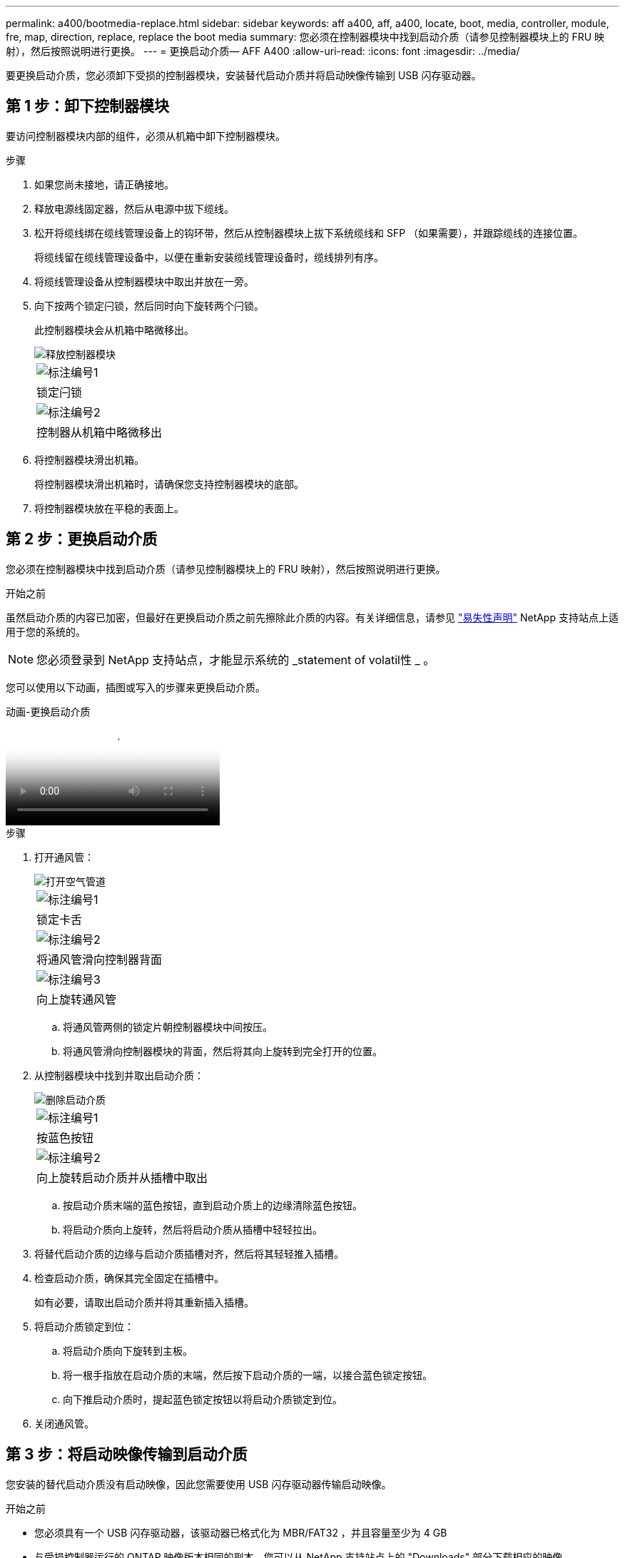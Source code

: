 ---
permalink: a400/bootmedia-replace.html 
sidebar: sidebar 
keywords: aff a400, aff, a400, locate, boot, media, controller, module, fre, map, direction, replace, replace the boot media 
summary: 您必须在控制器模块中找到启动介质（请参见控制器模块上的 FRU 映射），然后按照说明进行更换。 
---
= 更换启动介质— AFF A400
:allow-uri-read: 
:icons: font
:imagesdir: ../media/


[role="lead"]
要更换启动介质，您必须卸下受损的控制器模块，安装替代启动介质并将启动映像传输到 USB 闪存驱动器。



== 第 1 步：卸下控制器模块

要访问控制器模块内部的组件，必须从机箱中卸下控制器模块。

.步骤
. 如果您尚未接地，请正确接地。
. 释放电源线固定器，然后从电源中拔下缆线。
. 松开将缆线绑在缆线管理设备上的钩环带，然后从控制器模块上拔下系统缆线和 SFP （如果需要），并跟踪缆线的连接位置。
+
将缆线留在缆线管理设备中，以便在重新安装缆线管理设备时，缆线排列有序。

. 将缆线管理设备从控制器模块中取出并放在一旁。
. 向下按两个锁定闩锁，然后同时向下旋转两个闩锁。
+
此控制器模块会从机箱中略微移出。

+
image::../media/drw_A400_Remove_controller.png[释放控制器模块]

+
|===


 a| 
image:../media/icon_round_1.png["标注编号1"]
 a| 
锁定闩锁



 a| 
image:../media/icon_round_2.png["标注编号2"]
 a| 
控制器从机箱中略微移出

|===
. 将控制器模块滑出机箱。
+
将控制器模块滑出机箱时，请确保您支持控制器模块的底部。

. 将控制器模块放在平稳的表面上。




== 第 2 步：更换启动介质

您必须在控制器模块中找到启动介质（请参见控制器模块上的 FRU 映射），然后按照说明进行更换。

.开始之前
虽然启动介质的内容已加密，但最好在更换启动介质之前先擦除此介质的内容。有关详细信息，请参见 https://mysupport.netapp.com/info/web/ECMP1132988.html["易失性声明"] NetApp 支持站点上适用于您的系统的。


NOTE: 您必须登录到 NetApp 支持站点，才能显示系统的 _statement of volatil性 _ 。

您可以使用以下动画，插图或写入的步骤来更换启动介质。

.动画-更换启动介质
video::bb4d91d7-2be1-44d8-ba18-afcf01681872[panopto]
.步骤
. 打开通风管：
+
image::../media/drw_A400_open-air-duct.png[打开空气管道]

+
|===


 a| 
image:../media/icon_round_1.png["标注编号1"]
 a| 
锁定卡舌



 a| 
image:../media/icon_round_2.png["标注编号2"]
 a| 
将通风管滑向控制器背面



 a| 
image::../media/icon_round_3.png[标注编号3]
 a| 
向上旋转通风管

|===
+
.. 将通风管两侧的锁定片朝控制器模块中间按压。
.. 将通风管滑向控制器模块的背面，然后将其向上旋转到完全打开的位置。


. 从控制器模块中找到并取出启动介质：
+
image::../media/drw_A400_Replace-boot_media.png[删除启动介质]

+
|===


 a| 
image:../media/icon_round_1.png["标注编号1"]
 a| 
按蓝色按钮



 a| 
image:../media/icon_round_2.png["标注编号2"]
 a| 
向上旋转启动介质并从插槽中取出

|===
+
.. 按启动介质末端的蓝色按钮，直到启动介质上的边缘清除蓝色按钮。
.. 将启动介质向上旋转，然后将启动介质从插槽中轻轻拉出。


. 将替代启动介质的边缘与启动介质插槽对齐，然后将其轻轻推入插槽。
. 检查启动介质，确保其完全固定在插槽中。
+
如有必要，请取出启动介质并将其重新插入插槽。

. 将启动介质锁定到位：
+
.. 将启动介质向下旋转到主板。
.. 将一根手指放在启动介质的末端，然后按下启动介质的一端，以接合蓝色锁定按钮。
.. 向下推启动介质时，提起蓝色锁定按钮以将启动介质锁定到位。


. 关闭通风管。




== 第 3 步：将启动映像传输到启动介质

您安装的替代启动介质没有启动映像，因此您需要使用 USB 闪存驱动器传输启动映像。

.开始之前
* 您必须具有一个 USB 闪存驱动器，该驱动器已格式化为 MBR/FAT32 ，并且容量至少为 4 GB
* 与受损控制器运行的 ONTAP 映像版本相同的副本。您可以从 NetApp 支持站点上的 "Downloads" 部分下载相应的映像
+
** 如果启用了 NVE ，请按照下载按钮中的指示，使用 NetApp 卷加密下载映像。
** 如果未启用 NVE ，请按照下载按钮中的指示，在不使用 NetApp 卷加密的情况下下载映像。


* 如果您的系统是 HA 对，则必须具有网络连接。
* 如果您的系统是独立系统，则不需要网络连接，但在还原 `var` 文件系统时，您必须执行额外的重新启动。


.步骤
. 将相应的服务映像从 NetApp 支持站点下载并复制到 USB 闪存驱动器。
+
.. 将服务映像下载到笔记本电脑上的工作空间。
.. 解压缩服务映像。
+

NOTE: 如果要使用 Windows 提取内容，请勿使用 WinZip 提取网络启动映像。使用其他提取工具，例如 7-Zip 或 WinRAR 。

+
解压缩的服务映像文件中有两个文件夹：

+
*** `启动`
*** `EFI`


.. 将 `EFI` 文件夹复制到 USB 闪存驱动器上的顶部目录。
+
USB 闪存驱动器应具有 EFI 文件夹，并且与受损控制器运行的服务映像（ BIOS ）版本相同。

.. 从笔记本电脑中取出 USB 闪存驱动器。


. 如果尚未关闭此通风管，请关闭此通风管。
. 将控制器模块的末端与机箱中的开口对齐，然后将控制器模块轻轻推入系统的一半。
. 重新安装缆线管理设备，并根据需要重新对系统进行布线。
+
重新布线时，如果已卸下介质转换器（ SFP 或 QSFP ），请务必重新安装它们。

. 将电源线插入电源，然后重新安装电源线固定器。
. 将 USB 闪存驱动器插入控制器模块上的 USB 插槽。
+
确保将 USB 闪存驱动器安装在标有 USB 设备的插槽中，而不是 USB 控制台端口中。

. 完成控制器模块的安装：
+
.. 将电源线插入电源，重新安装电源线锁定环，然后将电源连接到电源。
.. 将控制器模块牢牢推入机箱，直到它与中板相距并完全就位。
+
控制器模块完全就位后，锁定闩锁会上升。

+

NOTE: 将控制器模块滑入机箱时，请勿用力过大，以免损坏连接器。

+
控制器模块一旦完全固定在机箱中，就会开始启动。准备中断启动过程。

.. 向上旋转锁定闩锁，使其倾斜，以清除锁定销，然后将其降低到锁定位置。
.. 如果尚未重新安装缆线管理设备，请重新安装该设备。


. 按 Ctrl-C 在 LOADER 提示符处停止，以中断启动过程。
+
如果您未收到此消息，请按 Ctrl-C ，选择选项以启动到维护模式，然后 `halt` 控制器以启动到加载程序。

. 如果控制器位于延伸型或光纤连接的 MetroCluster 中，则必须还原 FC 适配器配置：
+
.. 启动到维护模式： `boot_ontap maint`
.. 将 MetroCluster 端口设置为启动程序： `ucadmin modify -m fc -t _initiator adapter_name_`
.. halt 返回维护模式： `halt`


+
这些更改将在系统启动时实施。


